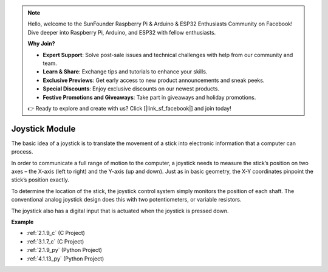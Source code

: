 .. note::

    Hello, welcome to the SunFounder Raspberry Pi & Arduino & ESP32 Enthusiasts Community on Facebook! Dive deeper into Raspberry Pi, Arduino, and ESP32 with fellow enthusiasts.

    **Why Join?**

    - **Expert Support**: Solve post-sale issues and technical challenges with help from our community and team.
    - **Learn & Share**: Exchange tips and tutorials to enhance your skills.
    - **Exclusive Previews**: Get early access to new product announcements and sneak peeks.
    - **Special Discounts**: Enjoy exclusive discounts on our newest products.
    - **Festive Promotions and Giveaways**: Take part in giveaways and holiday promotions.

    👉 Ready to explore and create with us? Click [|link_sf_facebook|] and join today!

.. _cpn_joystick:

Joystick Module
=======================

.. image:: img/joystick_pic.png
    :align: center
    :width: 600

The basic idea of a joystick is to translate the movement of a stick into electronic information that a computer can process.

In order to communicate a full range of motion to the computer, a joystick needs to measure the stick’s position on two axes – the X-axis (left to right) and the Y-axis (up and down). Just as in basic geometry, the X-Y coordinates pinpoint the stick’s position exactly.

To determine the location of the stick, the joystick control system simply monitors the position of each shaft. The conventional analog joystick design does this with two potentiometers, or variable resistors.

The joystick also has a digital input that is actuated when the joystick is pressed down.

.. image:: img/joystick318.png
    :align: center
    :width: 600
	
**Example**

* :ref:`2.1.9_c` (C Project)
* :ref:`3.1.7_c` (C Project)
* :ref:`2.1.9_py` (Python Project)
* :ref:`4.1.13_py` (Python Project)
